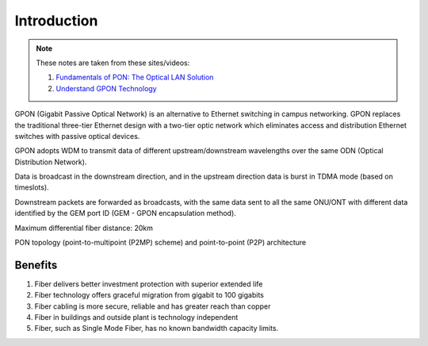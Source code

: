 Introduction
++++++++++++++++++

.. note::
   These notes are taken from these sites/videos: 
   
   #. `Fundamentals of PON: The Optical LAN Solution <https://www.youtube.com/watch?v=KMI-s5m53fY>`_
   #. `Understand GPON Technology <https://www.cisco.com/c/en/us/support/docs/switches/catalyst-pon-series/216230-understand-gpon-technology.html>`_ 
   
GPON (Gigabit Passive Optical Network) is an alternative to Ethernet switching in campus networking. GPON replaces the traditional three-tier Ethernet design with a two-tier optic network which eliminates access and distribution Ethernet switches with passive optical devices.

.. image:: /GPON/Photos/NetworkingGPON.avif

GPON adopts WDM to transmit data of different upstream/downstream wavelengths over the same ODN (Optical Distribution Network).

Data is broadcast in the downstream direction, and in the upstream direction data is burst in TDMA mode (based on timeslots).

Downstream packets are forwarded as broadcasts, with the same data sent to all the same ONU/ONT with different data identified by the GEM port ID (GEM - GPON encapsulation method).

Maximum differential fiber distance: 20km

PON topology (point-to-multipoint (P2MP) scheme) and point-to-point (P2P) architecture

.. image:: /GPON/Photos/P2MP_P2P.png

Benefits
=============

#. Fiber delivers better investment protection with superior extended life
#. Fiber technology offers graceful migration from gigabit to 100 gigabits
#. Fiber cabling is more secure, reliable and has greater reach than copper
#. Fiber in buildings and outside plant is technology independent
#. Fiber, such as Single Mode Fiber, has no known bandwidth capacity limits.